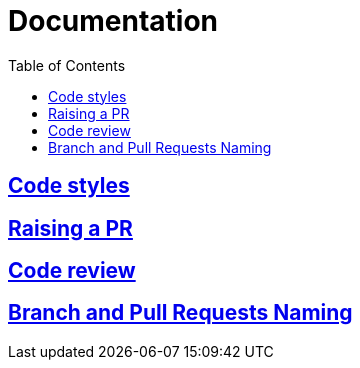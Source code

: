 = Documentation
:toc:

== link:codeStyles/codeStyles.adoc[Code styles]

== link:pullRequest/pullRequest.adoc[Raising a PR]

== link:codeReview/codeReview.adoc[Code review]

== link:branchAndPullRequestsNaming/branchAndPullRequestsNaming.adoc[Branch and Pull Requests Naming]